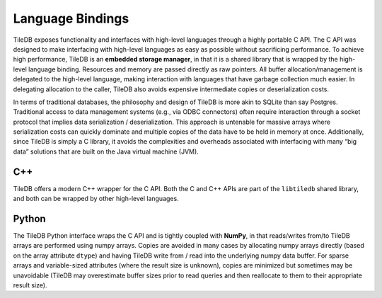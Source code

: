 Language Bindings
=================

TileDB exposes functionality and interfaces with high-level languages
through a highly portable C API. The C API was designed to make
interfacing with high-level languages as easy as possible without
sacrificing performance. To achieve high performance, TileDB is an
**embedded storage manager**, in that it is a shared library that is
wrapped by the high-level language binding. Resources and memory are
passed directly as raw pointers. All buffer allocation/management is
delegated to the high-level language, making interaction with languages
that have garbage collection much easier. In delegating allocation to
the caller, TileDB also avoids expensive intermediate copies or
deserialization costs.

In terms of traditional databases, the philosophy and design of TileDB
is more akin to SQLite than say Postgres. Traditional access to data
management systems (e.g., via ODBC connectors) often require interaction
through a socket protocol that implies data serialization /
deserialization. This approach is untenable for massive arrays where
serialization costs can quickly dominate and multiple copies of the data
have to be held in memory at once. Additionally, since TileDB is simply
a C library, it avoids the complexities and overheads associated with
interfacing with many “big data” solutions that are built on the Java
virtual machine (JVM).

C++
---

TileDB offers a modern C++ wrapper for the C API. Both the C and C++
APIs are part of the ``libtiledb`` shared library, and both can be
wrapped by other high-level languages.

Python
------

The TileDB Python interface wraps the C API and is tightly coupled with
**NumPy**, in that reads/writes from/to TileDB arrays are performed
using numpy arrays. Copies are avoided in many cases by allocating numpy
arrays directly (based on the array attribute ``dtype``) and having
TileDB write from / read into the underlying numpy data buffer. For
sparse arrays and variable-sized attributes (where the result size is
unknown), copies are minimized but sometimes may be unavoidable (TileDB
may overestimate buffer sizes prior to read queries and then reallocate
to them to their appropriate result size).
